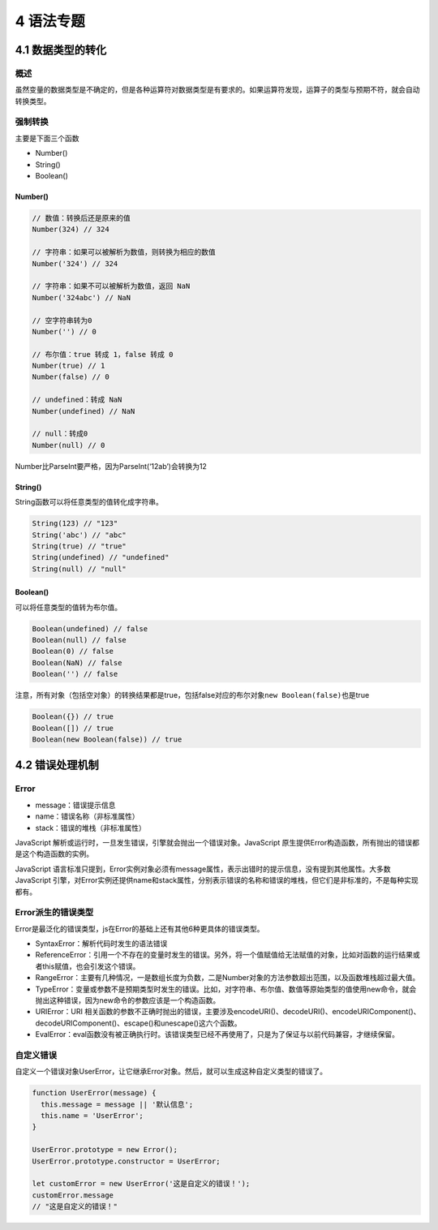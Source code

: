 4 语法专题
==========

4.1 数据类型的转化
------------------

概述
~~~~

虽然变量的数据类型是不确定的，但是各种运算符对数据类型是有要求的。如果运算符发现，运算子的类型与预期不符，就会自动转换类型。

强制转换
~~~~~~~~

主要是下面三个函数

-  Number()
-  String()
-  Boolean()

Number()
''''''''

.. code:: js

   // 数值：转换后还是原来的值
   Number(324) // 324

   // 字符串：如果可以被解析为数值，则转换为相应的数值
   Number('324') // 324

   // 字符串：如果不可以被解析为数值，返回 NaN
   Number('324abc') // NaN

   // 空字符串转为0
   Number('') // 0

   // 布尔值：true 转成 1，false 转成 0
   Number(true) // 1
   Number(false) // 0

   // undefined：转成 NaN
   Number(undefined) // NaN

   // null：转成0
   Number(null) // 0

Number比ParseInt要严格，因为ParseInt(‘12ab’)会转换为12

String()
''''''''

String函数可以将任意类型的值转化成字符串。

.. code:: js

   String(123) // "123"
   String('abc') // "abc"
   String(true) // "true"
   String(undefined) // "undefined"
   String(null) // "null"

Boolean()
'''''''''

可以将任意类型的值转为布尔值。

.. code:: js

   Boolean(undefined) // false
   Boolean(null) // false
   Boolean(0) // false
   Boolean(NaN) // false
   Boolean('') // false

注意，所有对象（包括空对象）的转换结果都是true，包括false对应的布尔对象\ ``new Boolean(false)``\ 也是true

.. code:: js

   Boolean({}) // true
   Boolean([]) // true
   Boolean(new Boolean(false)) // true

4.2 错误处理机制
----------------

Error
~~~~~

-  message：错误提示信息
-  name：错误名称（非标准属性）
-  stack：错误的堆栈（非标准属性）

JavaScript
解析或运行时，一旦发生错误，引擎就会抛出一个错误对象。JavaScript
原生提供Error构造函数，所有抛出的错误都是这个构造函数的实例。

JavaScript
语言标准只提到，Error实例对象必须有message属性，表示出错时的提示信息，没有提到其他属性。大多数
JavaScript
引擎，对Error实例还提供name和stack属性，分别表示错误的名称和错误的堆栈，但它们是非标准的，不是每种实现都有。

Error派生的错误类型
~~~~~~~~~~~~~~~~~~~

Error是最泛化的错误类型，js在Error的基础上还有其他6种更具体的错误类型。

-  SyntaxError：解析代码时发生的语法错误
-  ReferenceError：引用一个不存在的变量时发生的错误。另外，将一个值赋值给无法赋值的对象，比如对函数的运行结果或者this赋值，也会引发这个错误。
-  RangeError：主要有几种情况，一是数组长度为负数，二是Number对象的方法参数超出范围，以及函数堆栈超过最大值。
-  TypeError：变量或参数不是预期类型时发生的错误。比如，对字符串、布尔值、数值等原始类型的值使用new命令，就会抛出这种错误，因为new命令的参数应该是一个构造函数。
-  URIError：URI
   相关函数的参数不正确时抛出的错误，主要涉及encodeURI()、decodeURI()、encodeURIComponent()、decodeURIComponent()、escape()和unescape()这六个函数。
-  EvalError：eval函数没有被正确执行时。该错误类型已经不再使用了，只是为了保证与以前代码兼容，才继续保留。

自定义错误
~~~~~~~~~~

自定义一个错误对象UserError，让它继承Error对象。然后，就可以生成这种自定义类型的错误了。

.. code:: js

   function UserError(message) {
     this.message = message || '默认信息';
     this.name = 'UserError';
   }

   UserError.prototype = new Error();
   UserError.prototype.constructor = UserError;

   let customError = new UserError('这是自定义的错误！');
   customError.message
   // "这是自定义的错误！"
